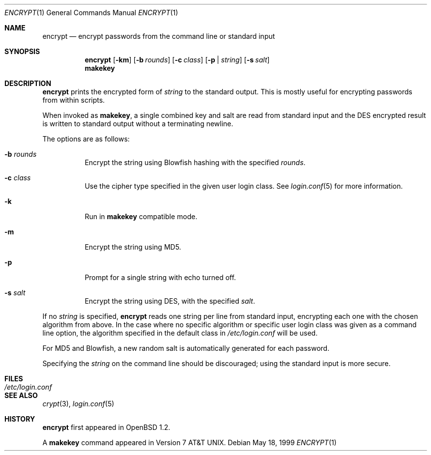 .\"	$OpenBSD: src/usr.bin/encrypt/encrypt.1,v 1.21 2007/03/06 11:26:14 jmc Exp $
.\"
.\" Copyright (c) 1996, Jason Downs.  All rights reserved.
.\"
.\" Redistribution and use in source and binary forms, with or without
.\" modification, are permitted provided that the following conditions
.\" are met:
.\" 1. Redistributions of source code must retain the above copyright
.\"    notice, this list of conditions and the following disclaimer.
.\" 2. Redistributions in binary form must reproduce the above copyright
.\"    notice, this list of conditions and the following disclaimer in the
.\"    documentation and/or other materials provided with the distribution.
.\"
.\" THIS SOFTWARE IS PROVIDED BY THE AUTHOR(S) ``AS IS'' AND ANY EXPRESS
.\" OR IMPLIED WARRANTIES, INCLUDING, BUT NOT LIMITED TO, THE IMPLIED
.\" WARRANTIES OF MERCHANTABILITY AND FITNESS FOR A PARTICULAR PURPOSE ARE
.\" DISCLAIMED.  IN NO EVENT SHALL THE AUTHOR(S) BE LIABLE FOR ANY DIRECT,
.\" INDIRECT, INCIDENTAL, SPECIAL, EXEMPLARY, OR CONSEQUENTIAL DAMAGES
.\" (INCLUDING, BUT NOT LIMITED TO, PROCUREMENT OF SUBSTITUTE GOODS OR
.\" SERVICES; LOSS OF USE, DATA, OR PROFITS; OR BUSINESS INTERRUPTION) HOWEVER
.\" CAUSED AND ON ANY THEORY OF LIABILITY, WHETHER IN CONTRACT, STRICT
.\" LIABILITY, OR TORT (INCLUDING NEGLIGENCE OR OTHERWISE) ARISING IN ANY WAY
.\" OUT OF THE USE OF THIS SOFTWARE, EVEN IF ADVISED OF THE POSSIBILITY OF
.\" SUCH DAMAGE.
.\"
.Dd May 18, 1999
.Dt ENCRYPT 1
.Os
.Sh NAME
.Nm encrypt
.Nd encrypt passwords from the command line or standard input
.Sh SYNOPSIS
.Nm encrypt
.Op Fl km
.Op Fl b Ar rounds
.Op Fl c Ar class
.Op Fl p | Ar string
.Op Fl s Ar salt
.Nm makekey
.Sh DESCRIPTION
.Nm
prints the encrypted form of
.Ar string
to the standard output.
This is mostly useful for encrypting passwords from within scripts.
.Pp
When invoked as
.Nm makekey ,
a single combined key and salt are read from standard
input and the DES encrypted result is written to standard output without a
terminating newline.
.Pp
The options are as follows:
.Bl -tag -width Ds
.It Fl b Ar rounds
Encrypt the string using Blowfish hashing with the specified
.Ar rounds .
.It Fl c Ar class
Use the cipher type specified in the given user login class.
See
.Xr login.conf 5
for more information.
.It Fl k
Run in
.Nm makekey
compatible mode.
.It Fl m
Encrypt the string using MD5.
.It Fl p
Prompt for a single string with echo turned off.
.It Fl s Ar salt
Encrypt the string using DES, with the specified
.Ar salt .
.El
.Pp
If no
.Ar string
is specified,
.Nm
reads one string per line from standard input, encrypting each one
with the chosen algorithm from above.
In the case where no specific algorithm or specific user login class was given
as a command line option, the algorithm specified in the default class in
.Pa /etc/login.conf
will be used.
.Pp
For MD5 and Blowfish, a new random salt is automatically generated for each
password.
.Pp
Specifying the
.Ar string
on the command line should be discouraged; using the
standard input is more secure.
.Sh FILES
.Bl -tag -width /etc/login.conf -compact
.It Pa /etc/login.conf
.El
.Sh SEE ALSO
.Xr crypt 3 ,
.Xr login.conf 5
.Sh HISTORY
.Nm
first appeared in
.Ox 1.2 .
.Pp
A
.Nm makekey
command appeared in
.At v7 .
